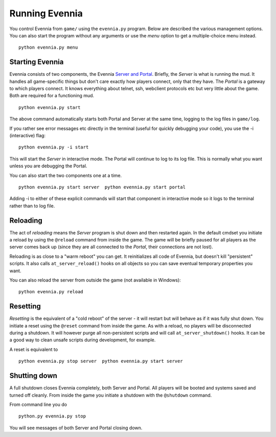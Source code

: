 Running Evennia
===============

You control Evennia from ``game/`` using the ``evennia.py`` program.
Below are described the various management options. You can also start
the program without any arguments or use the *menu* option to get a
multiple-choice menu instead.

::

    python evennia.py menu

Starting Evennia
----------------

Evennia consists of two components, the Evennia `Server and
Portal <ServerAndPortal.html>`_. Briefly, the *Server* is what is
running the mud. It handles all game-specific things but don't care
exactly how players connect, only that they have. The *Portal* is a
gateway to which players connect. It knows everything about telnet, ssh,
webclient protocols etc but very little about the game. Both are
required for a functioning mud.

::

    python evennia.py start

The above command automatically starts both Portal and Server at the
same time, logging to the log files in ``game/log``.

If you rather see error messages etc directly in the terminal (useful
for quickly debugging your code), you use the -i (interactive) flag:

::

    python evennia.py -i start

This will start the *Server* in interactive mode. The Portal will
continue to log to its log file. This is normally what you want unless
you are debugging the Portal.

You can also start the two components one at a time.

::

    python evennia.py start server  python evennia.py start portal

Adding -i to either of these explicit commands will start that component
in interactive mode so it logs to the terminal rather than to log file.

Reloading
---------

The act of *reloading* means the *Server* program is shut down and then
restarted again. In the default cmdset you initiate a reload by using
the ``@reload`` command from inside the game. The game will be briefly
paused for all players as the server comes back up (since they are all
connected to the *Portal*, their connections are not lost).

Reloading is as close to a "warm reboot" you can get. It reinitializes
all code of Evennia, but doesn't kill "persistent" scripts. It also
calls ``at_server_reload()`` hooks on all objects so you can save
eventual temporary properties you want.

You can also reload the server from outside the game (not available in
Windows):

::

    python evennia.py reload

Resetting
---------

*Resetting* is the equivalent of a "cold reboot" of the server - it will
restart but will behave as if it was fully shut down. You initiate a
reset using the ``@reset`` command from inside the game. As with a
reload, no players will be disconnected during a shutdown. It will
however purge all non-persistent scripts and will call
``at_server_shutdown()`` hooks. It can be a good way to clean unsafe
scripts during development, for example.

A reset is equivalent to

::

    python evennia.py stop server  python evennia.py start server

Shutting down
-------------

A full shutdown closes Evennia completely, both Server and Portal. All
players will be booted and systems saved and turned off cleanly. From
inside the game you initiate a shutdown with the ``@shutdown`` command.

From command line you do

::

    python.py evennia.py stop

You will see messages of both Server and Portal closing down.
